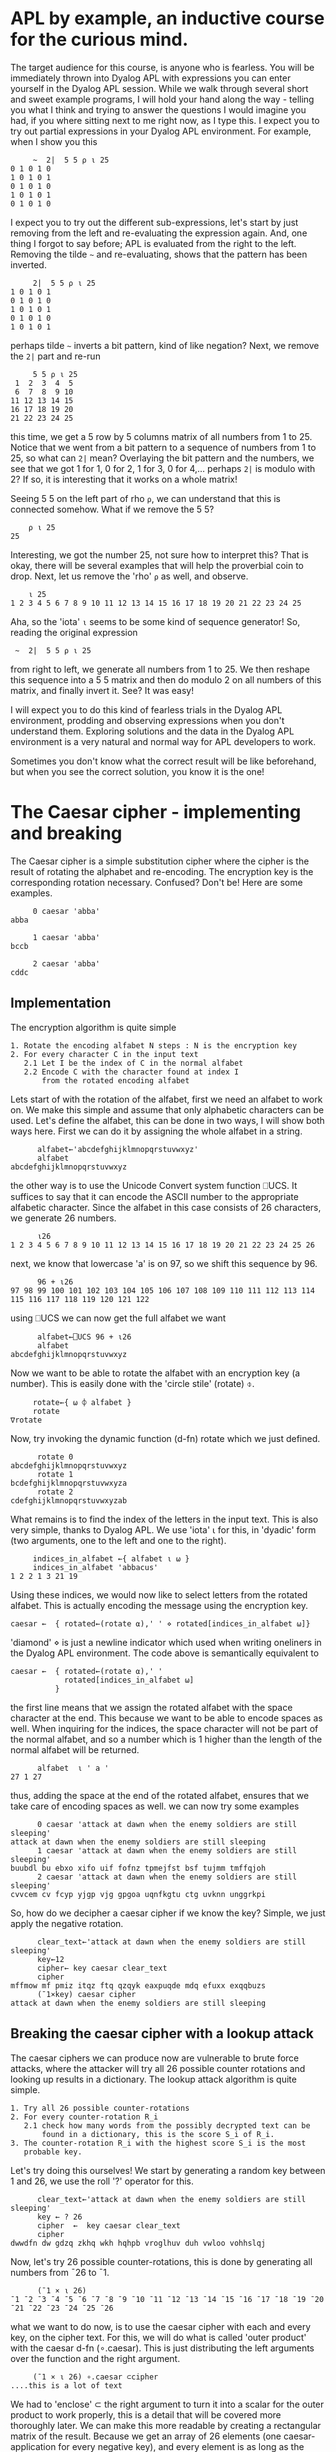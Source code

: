 * APL by example, an inductive course for the curious mind.

The target audience for this course, is anyone who is fearless.
You will be immediately thrown into Dyalog APL with expressions you can
enter yourself in the Dyalog APL session.
While we walk through several short and sweet example programs, I will hold
your hand along the way - telling you what I think and trying to answer the
questions I would imagine you had, if you where sitting next to me right now,
as I type this.
I expect you to try out partial expressions in your Dyalog APL environment.
For example, when I show you this

#+BEGIN_EXAMPLE
     ~  2|  5 5 ⍴ ⍳ 25
0 1 0 1 0
1 0 1 0 1
0 1 0 1 0
1 0 1 0 1
0 1 0 1 0
#+END_EXAMPLE

I expect you to try out the different sub-expressions, let's start by just 
removing from the left and re-evaluating the expression again.
And, one thing I forgot to say before; APL is evaluated from the right to the left.
Removing the tilde =~= and re-evaluating, shows that the pattern has been inverted.

#+BEGIN_EXAMPLE
     2|  5 5 ⍴ ⍳ 25
1 0 1 0 1
0 1 0 1 0
1 0 1 0 1
0 1 0 1 0
1 0 1 0 1
#+END_EXAMPLE

perhaps tilde =~= inverts a bit pattern, kind of like negation?
Next, we remove the =2|= part and re-run

#+BEGIN_EXAMPLE
     5 5 ⍴ ⍳ 25
 1  2  3  4  5
 6  7  8  9 10
11 12 13 14 15
16 17 18 19 20
21 22 23 24 25
#+END_EXAMPLE

this time, we get a 5 row by 5 columns matrix of all numbers from 1 to 25.
Notice that we went from a bit pattern to a sequence of numbers from 1 to 25,
so what can =2|= mean? Overlaying the bit pattern and the numbers, we see that
we got 1 for 1, 0 for 2, 1 for 3, 0 for 4,... perhaps =2|= is modulo with 2?
If so, it is interesting that it works on a whole matrix!

Seeing 5 5 on the left part of rho =⍴=, we can understand that this is connected
somehow. What if we remove the 5 5?

#+BEGIN_EXAMPLE
    ⍴ ⍳ 25
25
#+END_EXAMPLE 

Interesting, we got the number 25, not sure how to interpret this? That is okay, 
there will be several examples that will help the proverbial coin to drop. 
Next, let us remove the 'rho' =⍴= as well, and observe.

#+BEGIN_EXAMPLE
    ⍳ 25
1 2 3 4 5 6 7 8 9 10 11 12 13 14 15 16 17 18 19 20 21 22 23 24 25
#+END_EXAMPLE

Aha, so the 'iota' =⍳= seems to be some kind of sequence generator!
So, reading the original expression

:  ~  2|  5 5 ⍴ ⍳ 25

from right to left, we generate all numbers from 1 to 25. We then reshape
this sequence into a 5 5 matrix and then do modulo 2 on all numbers
of this matrix, and finally invert it.
See? It was easy!


I will expect you to do this kind of fearless trials in the Dyalog APL 
environment, prodding and observing expressions when you don't understand them.
Exploring solutions and the data in the Dyalog APL environment is a very natural
and normal way for APL developers to work. 

Sometimes you don't know what the correct result will be like beforehand,
but when you see the correct solution, you know it is the one!

* The Caesar cipher - implementing and breaking
The Caesar cipher is a simple substitution cipher where the cipher is the result
of rotating the alphabet and re-encoding. The encryption key is the corresponding
rotation necessary. Confused? Don't be! Here are some examples.

#+BEGIN_EXAMPLE
     0 caesar 'abba' 
abba
    
     1 caesar 'abba'
bccb

     2 caesar 'abba'
cddc
#+END_EXAMPLE

** Implementation

The encryption algorithm is quite simple

#+BEGIN_EXAMPLE
  1. Rotate the encoding alfabet N steps : N is the encryption key 
  2. For every character C in the input text
     2.1 Let I be the index of C in the normal alfabet
     2.2 Encode C with the character found at index I 
         from the rotated encoding alfabet
#+END_EXAMPLE

Lets start of with the rotation of the alfabet, first we need an alfabet to work on.
We make this simple and assume that only alphabetic characters can be used. 
Let's define the alfabet, this can be done in two ways, I will show both ways here. 
First we can do it by assigning the whole alfabet in a string.

#+BEGIN_EXAMPLE
      alfabet←'abcdefghijklmnopqrstuvwxyz'
      alfabet
abcdefghijklmnopqrstuvwxyz
#+END_EXAMPLE

the other way is to use the Unicode Convert system function ⎕UCS. It suffices to say
that it can encode the ASCII number to the appropriate alfabetic character. 
Since the alfabet in this case consists of 26 characters, we generate 26 numbers.

#+BEGIN_EXAMPLE
      ⍳26
1 2 3 4 5 6 7 8 9 10 11 12 13 14 15 16 17 18 19 20 21 22 23 24 25 26
#+END_EXAMPLE

next, we know that lowercase 'a' is on 97, so we shift this sequence by 96.

#+BEGIN_EXAMPLE
      96 + ⍳26
97 98 99 100 101 102 103 104 105 106 107 108 109 110 111 112 113 114 115 116 117 118 119 120 121 122
#+END_EXAMPLE

using ⎕UCS we can now get the full alfabet we want

#+BEGIN_EXAMPLE
      alfabet←⎕UCS 96 + ⍳26
      alfabet
abcdefghijklmnopqrstuvwxyz
#+END_EXAMPLE

Now we want to be able to rotate the alfabet with an encryption key (a number).
This is easily done with the 'circle stile' (rotate) ⌽.

#+BEGIN_EXAMPLE
      rotate←{ ⍵ ⌽ alfabet }
      rotate
 ∇rotate
#+END_EXAMPLE

Now, try invoking the dynamic function (d-fn) rotate which we just defined.

#+BEGIN_EXAMPLE
      rotate 0
abcdefghijklmnopqrstuvwxyz
      rotate 1
bcdefghijklmnopqrstuvwxyza
      rotate 2
cdefghijklmnopqrstuvwxyzab
#+END_EXAMPLE

What remains is to find the index of the letters in the input text.
This is also very simple, thanks to Dyalog APL. 
We use 'iota' ⍳ for this, in 'dyadic' form (two arguments, one to the left
and one to the right). 

#+BEGIN_EXAMPLE
     indices_in_alfabet ←{ alfabet ⍳ ⍵ }
     indices_in_alfabet 'abbacus'
1 2 2 1 3 21 19
#+END_EXAMPLE

Using these indices, we would now like to select letters from the rotated
alfabet. This is actually encoding the message using the encryption key. 

#+BEGIN_EXAMPLE
      caesar ←  { rotated←(rotate ⍺),' ' ⋄ rotated[indices_in_alfabet ⍵]}
#+END_EXAMPLE

'diamond' ⋄ is just a newline indicator which used when writing oneliners
in the Dyalog APL environment. The code above is semantically equivalent 
to

#+BEGIN_EXAMPLE
      caesar ←  { rotated←(rotate ⍺),' '
                  rotated[indices_in_alfabet ⍵]
                }
#+END_EXAMPLE

the first line means that we assign the rotated alfabet with the space character
at the end. This because we want to be able to encode spaces as well.
When inquiring for the indices, the space character will not be part of the normal
alfabet, and so a number which is 1 higher than the length of the normal alfabet 
will be returned.

#+BEGIN_EXAMPLE
      alfabet  ⍳ ' a '
27 1 27
#+END_EXAMPLE

thus, adding the space at the end of the rotated alfabet, ensures that we take
care of encoding spaces as well. 
we can now try some examples

#+BEGIN_EXAMPLE
      0 caesar 'attack at dawn when the enemy soldiers are still sleeping'
attack at dawn when the enemy soldiers are still sleeping
      1 caesar 'attack at dawn when the enemy soldiers are still sleeping'
buubdl bu ebxo xifo uif fofnz tpmejfst bsf tujmm tmffqjoh
      2 caesar 'attack at dawn when the enemy soldiers are still sleeping'
cvvcem cv fcyp yjgp vjg gpgoa uqnfkgtu ctg uvknn unggrkpi
#+END_EXAMPLE

So, how do we decipher a caesar cipher if we know the key?
Simple, we just apply the negative rotation.

#+BEGIN_EXAMPLE
      clear_text←'attack at dawn when the enemy soldiers are still sleeping'
      key←12
      cipher← key caesar clear_text
      cipher
mffmow mf pmiz itqz ftq qzqyk eaxpuqde mdq efuxx exqqbuzs
      (¯1×key) caesar cipher
attack at dawn when the enemy soldiers are still sleeping
#+END_EXAMPLE

** Breaking the caesar cipher with a lookup attack

The caesar ciphers we can produce now are vulnerable to brute force
attacks, where the attacker will try all 26 possible counter rotations 
and looking up results in a dictionary. The lookup attack algorithm is quite simple.

#+BEGIN_EXAMPLE
 1. Try all 26 possible counter-rotations
 2. For every counter-rotation R_i
    2.1 check how many words from the possibly decrypted text can be
        found in a dictionary, this is the score S_i of R_i.
 3. The counter-rotation R_i with the highest score S_i is the most
    probable key.       
#+END_EXAMPLE

Let's try doing this ourselves! We start by generating a random key between 1 and 26, 
we use the roll '?' operator for this.

#+BEGIN_EXAMPLE
      clear_text←'attack at dawn when the enemy soldiers are still sleeping'
      key ← ? 26
      cipher  ←  key caesar clear_text
      cipher
dwwdfn dw gdzq zkhq wkh hqhpb vroglhuv duh vwloo vohhslqj
#+END_EXAMPLE

Now, let's try 26 possible counter-rotations, this is done by generating
all numbers from ¯26 to ¯1.

#+BEGIN_EXAMPLE
      (¯1 × ⍳ 26)
¯1 ¯2 ¯3 ¯4 ¯5 ¯6 ¯7 ¯8 ¯9 ¯10 ¯11 ¯12 ¯13 ¯14 ¯15 ¯16 ¯17 ¯18 ¯19 ¯20 ¯21 ¯22 ¯23 ¯24 ¯25 ¯26
#+END_EXAMPLE

what we want to do now, is to use the caesar cipher with each and every key,
on the cipher text. For this, we will do what is called 'outer product' with the
caesar d-fn (∘.caesar). This is just distributing the left arguments over the function 
and the right argument.

#+BEGIN_EXAMPLE
      (¯1 × ⍳ 26) ∘.caesar ⊂cipher
 ....this is a lot of text
#+END_EXAMPLE

We had to 'enclose' ⊂ the right argument to turn it into a scalar for the outer product
to work properly, this is a detail that will be covered more thoroughly later.
We can make this more readable by creating a rectangular matrix of the result.
Because we get an array of 26 elements (one caesar-application for every negative key),
and every element is as long as the cipher text, we can build a 26 by 57 matrix,
using 'mix' ↑. Let's check that the mental calculation is correct by asking for the dimensions 
of the result, using 'shape' ⍴.

#+BEGIN_EXAMPLE
      ⍴ ↑ (¯1 × ⍳ 26) ∘.caesar ⊂cipher
26 57
#+END_EXAMPLE

Yep, 26 rows and 57 columns.

#+BEGIN_EXAMPLE
      ↑ (¯1 × ⍳ 26) ∘.caesar ⊂cipher
cvvcem cv fcyp yjgp vjg gpgoa uqnfkgtu ctg uvknn unggrkpi
buubdl bu ebxo xifo uif fofnz tpmejfst bsf tujmm tmffqjoh
attack at dawn when the enemy soldiers are still sleeping
zsszbj zs czvm vgdm sgd dmdlx rnkchdqr zqd rshkk rkddohmf
yrryai yr byul ufcl rfc clckw qmjbgcpq ypc qrgjj qjccngle
xqqxzh xq axtk tebk qeb bkbjv pliafbop xob pqfii pibbmfkd
wppwyg wp zwsj sdaj pda ajaiu okhzeano wna opehh ohaalejc
voovxf vo yvri rczi ocz zizht njgydzmn vmz nodgg ngzzkdib
unnuwe un xuqh qbyh nby yhygs mifxcylm uly mncff mfyyjcha
tmmtvd tm wtpg paxg max xgxfr lhewbxkl tkx lmbee lexxibgz
sllsuc sl vsof ozwf lzw wfweq kgdvawjk sjw kladd kdwwhafy
rkkrtb rk urne nyve kyv vevdp jfcuzvij riv jkzcc jcvvgzex
qjjqsa qj tqmd mxud jxu uduco iebtyuhi qhu ijybb ibuufydw
piiprz pi splc lwtc iwt tctbn hdasxtgh pgt hixaa hattexcv
ohhoqy oh rokb kvsb hvs sbsam gczrwsfg ofs ghwzz gzssdwbu
nggnpx ng qnja jura gur rarzl fbyqvref ner fgvyy fyrrcvat
mffmow mf pmiz itqz ftq qzqyk eaxpuqde mdq efuxx exqqbuzs
leelnv le olhy hspy esp pypxj dzwotpcd lcp detww dwppatyr
kddkmu kd nkgx grox dro oxowi cyvnsobc kbo cdsvv cvoozsxq
jccjlt jc mjfw fqnw cqn nwnvh bxumrnab jan bcruu bunnyrwp
ibbiks ib liev epmv bpm mvmug awtlqmza izm abqtt atmmxqvo
haahjr ha khdu dolu aol lultf zvskplyz hyl zapss zsllwpun
gzzgiq gz jgct cnkt znk ktkse yurjokxy gxk yzorr yrkkvotm
fyyfhp fy ifbs bmjs ymj jsjrd xtqinjwx fwj xynqq xqjjunsl
exxego ex hear alir xli iriqc wsphmivw evi wxmpp wpiitmrk
dwwdfn dw gdzq zkhq wkh hqhpb vroglhuv duh vwloo vohhslqj
#+END_EXAMPLE

visual inspection shows that the third row from the top is very readable, 
this would put the randomized key to be 3.
Let's check.

#+BEGIN_EXAMPLE
      key
3
#+END_EXAMPLE

But what if we want this to be totally automated? If we have many (thousands!) ciphers, 
we would like the computer to do this for us and avoid having to do visual inspection.
This is where the lookup part of the attack comes into play.
Lets start by declaring the dictionary 

#+BEGIN_EXAMPLE
      dictionary ← 'soldier' 'attack' 'dawn' 'swords' 'blood'
#+END_EXAMPLE

The dictionary is now an array with 5 elements, each one being a text-array.
We can once again use 'shape' ⍴ to verify this, or 'tally' ≢.

#+BEGIN_EXAMPLE
     ⍴ dictionary
5
     ≢ dictionary
5
#+END_EXAMPLE

Let's now define the lookup function that takes a piece of text, splits it into 
words and tries to see how many of these words exist in the dictionary.
First, we need to learn how to split a string into several small strings.
We can partition an array according to the pattern of a binary mask by using
'partition' ⊂ from what is called ML 3. An example is in order

#+BEGIN_EXAMPLE
     ⎕ML←3
     text  ← 'this is a piece of text with spaces'
     ' '≠text
1 1 1 1 0 1 1 0 1 0 1 1 1 1 1 0 1 1 0 1 1 1 1 0 1 1 1 1 0 1 1 1 1 1 1
     (' '≠text)⊂text
 this  is  a  piece  of  text  with  spaces
     ⍴ (' '≠text)⊂text
8
    ⎕ML←1
#+END_EXAMPLE

Do NOT forget to execute the last statement ⎕ML←1, it could have interesing
consequences! So, let's partition and search for hits! We will do this step-wise to introduce
the necessary concepts. First we want to split the string into substrings.
We have seen how to do this in ⎕ML ← 3 (quad ML three).

#+BEGIN_EXAMPLE
   ⎕ML  ← 3
   text ← 'attack at dawn when the enemy soldiers are still sleeping'
   words ← (' ' ≠text)⊂text   
   ⎕ML ← 1
#+END_EXAMPLE

We now want to know many of the words exist in the dictionary. This is done
by means of outer product with 'match' ≡. This will produce a 10 by 5 matrix.

#+BEGIN_EXAMPLE
     words ∘.≡ dictionary
0 1 0 0 0
0 0 0 0 0
0 0 1 0 0
0 0 0 0 0
0 0 0 0 0
0 0 0 0 0
0 0 0 0 0
0 0 0 0 0
0 0 0 0 0
0 0 0 0 0
#+END_EXAMPLE

Every row of the matrix is one particular word in words, every column is one
particular entry in the dictionary. The matrix element e_ij is the indications if the
i:th word matched the j:th entry in the dictionary. To calculate the total 
match-score of this text, we 'plus reduce' +/ the matrix two times.
First time we are collapsing it along the first dimension (columns), this yields
an array of length 10.

#+BEGIN_EXAMPLE
      +/ words ∘.≡ dictionary
1 0 1 0 0 0 0 0 0 0
      ⍴ +/ words ∘.≡ dictionary
10
#+END_EXAMPLE

Next we reduce it again, this time we get a scalar result.

#+BEGIN_EXAMPLE
      +/ +/ words ∘.≡ dictionary
2
      ⍴ +/ +/ words ∘.≡ dictionary
#+END_EXAMPLE

We can see that this is a scalar result since 'shape' reports an empty result.
This means that there is no dimension on the argument to 'shape' ⍴. Scalars are
dimension-less in APL.

We now have the recipe for the score calculation, and we can define our d-fn.

#+BEGIN_EXAMPLE
      score ← { ⎕ML←3 ⋄ words←(' '≠⍵)⊂⍵ ⋄ +/+/words∘.≡dictionary}
#+END_EXAMPLE

Remember that this is semantically equivalent to the following multi-line definition.

#+BEGIN_EXAMPLE
      score ← { ⎕ML←3
                words←(' '≠⍵)⊂⍵
                +/+/words∘.≡dictionary
              }
#+END_EXAMPLE

and we test it with our decrypted text.

#+BEGIN_EXAMPLE
      score 'attack  at  dawn  when  the  enemy  soldiers  are  still  sleeping'
2
#+END_EXAMPLE

we have the rotations, and we have the scores, now we need to apply the rotations,
and calculate the scores, selecting the rotation with highest score.
With Dyalog APL - this is simple. Once again, let's do this stepwise in the Dyalog APL 
environment, and once we have 'found the recipe' we put it into a d-fn.

#+BEGIN_EXAMPLE
      rotations ← ¯1×⍳26
      scores ← score ¨ rotations ∘.caesar ⊂cipher
#+END_EXAMPLE
 
now we want to know which score is the highest ranked one, this can be done by aquiring
the descending order of indices as they can be used to retrieve the sorted result 
from an array. The function is called 'grade down' ⍒.
And once again, an example is in order.

#+BEGIN_EXAMPLE
      ⍒ 3 1 4 6 2
4 3 1 5 2
#+END_EXAMPLE

so, what we want is to 'grade down' the scores and take the first index in the array.

#+BEGIN_EXAMPLE
      ⍒ scores
3 1 2 4 5 6 7 8 9 10 11 12 13 14 15 16 17 18 19 20 21 22 23 24 25 26
#+END_EXAMPLE

we can take the first by using 'take' ↑.

#+BEGIN_EXAMPLE
      1 ↑ ⍒ scores
3
#+END_EXAMPLE

And to finalize this, we should negate the result.

#+BEGIN_EXAMPLE
      rotations ← ¯1×⍳26
      scores ← score ¨ rotations ∘.caesar ⊂cipher
      ¯1 × 1 ↑ ⍒ scores
#+END_EXAMPLE

therefore, our function break can now be defined

#+BEGIN_EXAMPLE
      break ← {rs ← ¯1×⍳26 ⋄ ss ← score ¨ rs∘.caesar ⊂⍵ ⋄ ¯1×1↑⍒ss }
#+END_EXAMPLE

and we can test it immediately with a new randomized cipher

#+BEGIN_EXAMPLE
      text ← 'the attack failed at dawn'
      key←?26
      cipher←key caesar text
      cipher
nby unnuwe zucfyx un xuqh
      break cipher
¯20
      ¯20 caesar cipher
the attack failed at dawn
#+END_EXAMPLE

the full listing of the functions we have defined can be seen by listing
the functions in the current workspace.

#+BEGIN_EXAMPLE
      )fns
break   caesar  indices_in_alfabet      rotate  score
#+END_EXAMPLE

we can now use 'vector representation' to display the definition of every 
function.

#+BEGIN_EXAMPLE
      ⎕vr ¨ 'break' 'caesar' 'score' 'rotate' 'indices_in_alfabet'
      ∇ break←{rs←¯1×⍳26 ⋄ ss←score¨rs∘.caesar⊂⍵ ⋄ ¯1×1↑⍒ss}
      ∇ caesar←{rotated←(rotate ⍺),' ' ⋄ rotated[indices_in_alfabet ⍵]}
      ∇ score←{⎕ML←3 ⋄ words←(' '≠⍵)⊂⍵ ⋄ +/+/words∘.≡dictionary}
      ∇ rotate←{⍵⌽alfabet}
      ∇ indices_in_alfabet←{alfabet⍳⍵}
#+END_EXAMPLE




** Breaking the securer caesar cipher

There is one thing that can be done to make the caesar cipher slightly trickier
to break. If we remove all spaces so that word boundaries become anonymous, we will
not be able to break the 26 rotations into substrings and look them up in the dictionary,
but we would be able to do the reverse; find matching substrings in the 26 rotations
with the dictionary words. An alternate and more interesting approach, would be
to measure the letter frequency, and see if it aligns with the letter frequency of
proper english.
Instead of passing 'hello world how are you' to the encryption algorithm, we will pass
an equivalent of 'helloworldhowareyou'. The algorithm for breaking the slightly harder to break
caesar cipher is thus

#+BEGIN_EXAMPLE
 1. Try all 26 possible counter-rotations
 2. For every counter-rotation R_i
    2.1 F_i is the measured letter frequency of the resulting text.
        Calculate the distance D_i between english letter frequency and F_i
 3. The counter-rotation R_i with the lowest distance D_i is the most
    probable key.
#+END_EXAMPLE

Lets start by creating our cleartext.

#+BEGIN_EXAMPLE
   text ← ⊂'thefirstincarnationofwhatwaslatertobetheaplprogramminglanguagewaspublishedand'
   text,← ⊂'formalizedinaprogramminglanguageabookdescribinganotationinventedbykennetheiverson'
   text,← ⊂'whileatharvarduniversityiversonhaddevelopedamathematicalnotationformanipulating'
   text,← ⊂'arraysthathetaughttohisstudentsiversondescribedthepremiseofthebookinthepreface'
   text,← ⊂'appliedmathematicsislargelyconcernedwiththedesignandanalysisofexplicitprocedures'
   text,← ⊂'forcalculatingtheexactorapproximatevaluesofvariousfunctionssuchexplicitprocedures'
#+END_EXAMPLE

This should be enough. Notice that we perform 6 element assignments into the array text
which now holds 6 texts. The first assignment asigns an enclosed array (thus becoming a scalar)
to text. The second assignment is a special, called 'modified assignment' ,←.
text now holds six elements, each element being an array, we can verify this by looking
at the shape and 'depth' ≡ of text.

#+BEGIN_EXAMPLE
      ⍴ text
6
      ≡ text
2
#+END_EXAMPLE

we can now count the length of each string in text, by utilizing 'each' ¨ and shape.

#+BEGIN_EXAMPLE
      ⍴ ¨ text
 77  81  79  78  80  81
#+END_EXAMPLE

this means, that if we concatenate all strings in text, we should end up with one 
single string of length 476. In order to concatenate all the strings, we utilize
'comma-reduce' ,/ which reduces along the first dimension with comma; comma is catenation.

#+BEGIN_EXAMPLE
      ,/ text
 thefirstincarnatio.....(a lot of text)
      ⍴ ⊃ ,/ text
476
#+END_EXAMPLE

You noticed that I 'disclosed' ⊃ the result from ,/ before applying shape.
This is because all reductions with the operator / and some function produce a scalar result.
But we wish to work on the actual array, therefore we disclose it.

What we need now, is a d-fn for measuring letter frequency in a text.
For each letter in the alphabet, we wish to count the amount of times it occurrs in 
a text, and then divide this by the length of the text.
We utilize the outer product once again, with the alfabet; in the example below,
we do the following: for each of the 26 letters in the alfabet, perform array
comparison with the given text to the left, letter by letter inside it.
I produce a binary 26 by 30 matrix from this result with 'mix' ↑.

#+BEGIN_EXAMPLE
      ↑ alfabet ∘.= ⊂'abbacuswasatoolforcalculations'
1 0 0 1 0 0 0 0 1 0 1 0 0 0 0 0 0 0 0 1 0 0 0 0 1 0 0 0 0 0
0 1 1 0 0 0 0 0 0 0 0 0 0 0 0 0 0 0 0 0 0 0 0 0 0 0 0 0 0 0
0 0 0 0 1 0 0 0 0 0 0 0 0 0 0 0 0 0 1 0 0 1 0 0 0 0 0 0 0 0
0 0 0 0 0 0 0 0 0 0 0 0 0 0 0 0 0 0 0 0 0 0 0 0 0 0 0 0 0 0
0 0 0 0 0 0 0 0 0 0 0 0 0 0 0 0 0 0 0 0 0 0 0 0 0 0 0 0 0 0
0 0 0 0 0 0 0 0 0 0 0 0 0 0 0 1 0 0 0 0 0 0 0 0 0 0 0 0 0 0
0 0 0 0 0 0 0 0 0 0 0 0 0 0 0 0 0 0 0 0 0 0 0 0 0 0 0 0 0 0
0 0 0 0 0 0 0 0 0 0 0 0 0 0 0 0 0 0 0 0 0 0 0 0 0 0 0 0 0 0
0 0 0 0 0 0 0 0 0 0 0 0 0 0 0 0 0 0 0 0 0 0 0 0 0 0 1 0 0 0
0 0 0 0 0 0 0 0 0 0 0 0 0 0 0 0 0 0 0 0 0 0 0 0 0 0 0 0 0 0
0 0 0 0 0 0 0 0 0 0 0 0 0 0 0 0 0 0 0 0 0 0 0 0 0 0 0 0 0 0
0 0 0 0 0 0 0 0 0 0 0 0 0 0 1 0 0 0 0 0 1 0 0 1 0 0 0 0 0 0
0 0 0 0 0 0 0 0 0 0 0 0 0 0 0 0 0 0 0 0 0 0 0 0 0 0 0 0 0 0
0 0 0 0 0 0 0 0 0 0 0 0 0 0 0 0 0 0 0 0 0 0 0 0 0 0 0 0 1 0
0 0 0 0 0 0 0 0 0 0 0 0 1 1 0 0 1 0 0 0 0 0 0 0 0 0 0 1 0 0
0 0 0 0 0 0 0 0 0 0 0 0 0 0 0 0 0 0 0 0 0 0 0 0 0 0 0 0 0 0
0 0 0 0 0 0 0 0 0 0 0 0 0 0 0 0 0 0 0 0 0 0 0 0 0 0 0 0 0 0
0 0 0 0 0 0 0 0 0 0 0 0 0 0 0 0 0 1 0 0 0 0 0 0 0 0 0 0 0 0
0 0 0 0 0 0 1 0 0 1 0 0 0 0 0 0 0 0 0 0 0 0 0 0 0 0 0 0 0 1
0 0 0 0 0 0 0 0 0 0 0 1 0 0 0 0 0 0 0 0 0 0 0 0 0 1 0 0 0 0
0 0 0 0 0 1 0 0 0 0 0 0 0 0 0 0 0 0 0 0 0 0 1 0 0 0 0 0 0 0
0 0 0 0 0 0 0 0 0 0 0 0 0 0 0 0 0 0 0 0 0 0 0 0 0 0 0 0 0 0
0 0 0 0 0 0 0 1 0 0 0 0 0 0 0 0 0 0 0 0 0 0 0 0 0 0 0 0 0 0
0 0 0 0 0 0 0 0 0 0 0 0 0 0 0 0 0 0 0 0 0 0 0 0 0 0 0 0 0 0
0 0 0 0 0 0 0 0 0 0 0 0 0 0 0 0 0 0 0 0 0 0 0 0 0 0 0 0 0 0
0 0 0 0 0 0 0 0 0 0 0 0 0 0 0 0 0 0 0 0 0 0 0 0 0 0 0 0 0 0
#+END_EXAMPLE

what remains now, is to sum the 1's for each row, this is plus-reduce again.

#+BEGIN_EXAMPLE
      +/ ↑ alfabet ∘.= ⊂'abbacuswasatoolforcalculations'
6 2 3 0 0 1 0 0 1 0 0 3 0 1 4 0 0 1 3 2 2 0 1 0 0 0
#+END_EXAMPLE

we can now see that there are 6 a's in the text, 2 b's etc. We now need to divide
by the length of the text in question.

#+BEGIN_EXAMPLE
     (+/ ↑ alfabet ∘.= ⊂'abbacuswasatoolforcalculations')÷⍴'abbacuswasatoolforcalcula
0.2 0.06666666667 0.1 0 0 0.03333333333 0 0 0.03333333333 0 0 0.1 0 0.03333333333......
#+END_EXAMPLE

We can now put this into a dynamic function (d-fn) and amaze at the conciseness.

#+BEGIN_EXAMPLE
      frequency ← { (+/↑alfabet∘.=⊂⍵)÷⍴⍵ }
      frequency ⊃,/ text
0.1029411765 0.01470588235 0.03571428571 ......
#+END_EXAMPLE

Next up, we need to compare how close a measured letter frequency is to the english 
letter frequency, for that we need the english letter frequency (which I happen to have added).

#+BEGIN_EXAMPLE
      english
0.08167 0.01492 0.02782 0.04253 0.12702 0.02228 0.02015 0.06094 0.06966 0.00153 0.00772 0.04025 0.02406 0.06749 0.07507 0.01929 0.00095 0.05987 0.06327 0.09056 0.02758 0.00978 0.0236 0.0015 0.01974 0.00074
#+END_EXAMPLE

Now we can write the d-fn for performing the calculation of euclidean distance between two vectors.
This is no more than the square root of the sum of the squares of distances.

#+BEGIN_EXAMPLE
      distance ← { sqd←(⍺-⍵)*2 ⋄ sum←+/sqd ⋄ sum*0.5 }
#+END_EXAMPLE

Notice how the d-fn for distance has ⍺ and ⍵. This is because distance is dyadic, it will take a left
argument and a right argument. ⍺ is the left argument, and ⍵ is the right argument.
We can test it out with multiple vectors. Actually, let's calculate the euclidean distance to all discrete
carthesian products in the range (1 1) to (10 10). We can easily produce all such pairs with monadic iota ⍳. 

#+BEGIN_EXAMPLE
      ⍳ 10 10
 1 1   1 2   1 3   1 4   1 5   1 6   1 7   1 8   1 9   1 10
 2 1   2 2   2 3   2 4   2 5   2 6   2 7   2 8   2 9   2 10
 3 1   3 2   3 3   3 4   3 5   3 6   3 7   3 8   3 9   3 10
 4 1   4 2   4 3   4 4   4 5   4 6   4 7   4 8   4 9   4 10
 5 1   5 2   5 3   5 4   5 5   5 6   5 7   5 8   5 9   5 10
 6 1   6 2   6 3   6 4   6 5   6 6   6 7   6 8   6 9   6 10
 7 1   7 2   7 3   7 4   7 5   7 6   7 7   7 8   7 9   7 10
 8 1   8 2   8 3   8 4   8 5   8 6   8 7   8 8   8 9   8 10
 9 1   9 2   9 3   9 4   9 5   9 6   9 7   9 8   9 9   9 10
 10 1  10 2  10 3  10 4  10 5  10 6  10 7  10 8  10 9  10 10
#+END_EXAMPLE

let us now perform outer product with distance to 1 1.

#+BEGIN_EXAMPLE
      (⍳ (10 10)) ∘.distance ⊂(1 1)
0 1           2           3           4            5            6            7            8            9
1 1.414213562 2.236067977 3.16227766  4.123105626  5.099019514  6.08276253   7.071067812  8.062257748  9.055385138
2 2.236067977 2.828427125 3.605551275 4.472135955  5.385164807  6.32455532   7.280109889  8.246211251  9.219544457
3 3.16227766  3.605551275 4.242640687 5            5.830951895  6.708203932  7.615773106  8.544003745  9.486832981
4 4.123105626 4.472135955 5           5.656854249  6.403124237  7.211102551  8.062257748  8.94427191   9.848857802
5 5.099019514 5.385164807 5.830951895 6.403124237  7.071067812  7.810249676  8.602325267  9.433981132 10.29563014
6 6.08276253  6.32455532  6.708203932 7.211102551  7.810249676  8.485281374  9.219544457 10           10.81665383
7 7.071067812 7.280109889 7.615773106 8.062257748  8.602325267  9.219544457  9.899494937 10.63014581  11.40175425
8 8.062257748 8.246211251 8.544003745 8.94427191   9.433981132 10           10.63014581  11.3137085   12.04159458
9 9.055385138 9.219544457 9.486832981 9.848857802 10.29563014  10.81665383  11.40175425  12.04159458  12.72792206
#+END_EXAMPLE

The last thing we need to do now, is to combine all of this, just like we did for the lookup attack.
But, let's generate a random key and produce a cipher from the concatenated text.

#+BEGIN_EXAMPLE
      key←?26
      cipher←key caesar ⊃,/text
      cipher
kyvwzijkzetrie.....(a lot of text)
#+END_EXAMPLE

notice how the old break d-fn will not work on this.

#+BEGIN_EXAMPLE
      break cipher
¯1
#+END_EXAMPLE

Now, the grande finale.

#+BEGIN_EXAMPLE
      rotations←¯1×⍳26
      distances ← english∘distance ¨ frequency ¨ rotations ∘.caesar ⊂cipher
      ¯1 × 1↑⍋distances
¯17
      ¯17 caesar cipher
thefirstincarnationofwhatwaslatertobetheapl...(lots of text)
#+END_EXAMPLE

The difference to the prior algorithm is that we have frequency on 'each' ¨ result, and 
use 'grade-up' ⍋ to get the indices in an ascending order.
Clearly, ¯17 is the counter-rotation, thus the original text was encrypted with 17 as the key.
The finalizing d-fn now follows.

#+BEGIN_EXAMPLE
      freq_break←{ rs←¯1×⍳26 ⋄ ds ← english∘distance ¨ frequency ¨ rs ∘.caesar ⊂⍵ ⋄ ¯1×1↑⍋ds }
      freq_break cipher
¯17
      ¯17 caesar cipher
thefirstincarnationofwhatwaslatertobetheapl....(lots of text)
#+END_EXAMPLE

The full listing for this frequency breaking are shown below.

#+BEGIN_EXAMPLE
⎕vr ¨ 'freq_break' 'distance' 'frequency' 'caesar' 'rotate' 'indices_in_alfabet'
∇ freq_break←{rs←¯1×⍳26 ⋄ ds←english∘distance¨frequency¨rs∘.caesar⊂⍵ ⋄ ¯1×1↑⍋ds}
∇ distance←{sqd←(⍺-⍵)*2 ⋄ sum←+/sqd ⋄ sum*0.5}
∇ frequency←{(+/↑alfabet∘.=⊂⍵)÷⍴⍵}
∇ caesar←{rotated←(rotate ⍺),' ' ⋄ rotated[indices_in_alfabet ⍵]}
∇ rotate←{⍵⌽alfabet}
∇ indices_in_alfabet←{alfabet⍳⍵}
#+END_EXAMPLE

** Saving the work of the day

Now that I have something interesting, I would like to save it for future reference.
Also, I would be upset if the computer crashed and all the work was lost.
We can save the work by saving the workspace, I chose to save it was warmup

#+BEGIN_EXAMPLE
      )save warmup
warmup saved Wed Apr  9 20:37:47 2014
#+END_EXAMPLE

I can now clear the workspace and see that it is really clear by listing functions
and variables

#+BEGIN_EXAMPLE
      )clear
clear ws
      )fns
      )vars
#+END_EXAMPLE

Let us load the warmup namespace again

#+BEGIN_EXAMPLE
      )load warmup
./warmup saved Wed Apr  9 20:37:47 2014
      )fns
break   caesar       distance  freq_break      frequency
indices_in_alfabet   rotate    score
      )vars
alfabet    cipher   clear_text  dictionary
distances  english  key         rotations       scores
#+END_EXAMPLE

I noticed that I have some lingering variables I wish not to have, so I will
expunge them from the workspace (here I apply ⎕ex to each name with ¨)

#+BEGIN_EXAMPLE
      ⎕ex ¨ 'key' 'rotations' 'scores' 'distances'
#+END_EXAMPLE

But what if we forget the name of our workspace?
Then we list all workspaces with )lib, this is what I get on my Linux.

#+BEGIN_EXAMPLE
      )lib
.
        warmup
/opt/mdyalog/14.0/64/unicode/ws
      apl2in   apl2pcin conga   display dwsin   dwsout   fonts   ftp   groups  newleaf ops
      postscri quadna   rainpro salt    smdemo  smdesign smtutor sqapl tutor   util
      xfrcode  xlate
/opt/mdyalog/14.0/64/unicode/samples/dfns
      ddb     dfns    eval    max     min     tube
/opt/mdyalog/14.0/64/unicode/samples/tcpip
      chat    echo    qfiles  rexec   www
/opt/mdyalog/14.0/64/unicode/samples/OO4APL
      Chapter9.DWS       ComponentFile.DWS   ExcelWorkBook.DWS  Monthly.DWS
      MonthlyAfter5.DWS  OOTools.DWS         PlanBook.DWS       PlanBookFinal.DWS  Queue.DWS
      Random.DWS         TimeSeries.DWS      derivedgui.DWS     dotnet.DWS         guitools.DWS
#+END_EXAMPLE

So, what does the workspace look like outside of the Dyalog APL environment?
It is a binary which will not be possible to interpret outside of the Dyalog APL
environment. Let's exit the Dyalog APL environment and look at it with some standard 
linux tools (strings, file and hexdump).

#+BEGIN_EXAMPLE
   ⎕OFF
$> file warmup
warmup: Dyalog APL workspace type 14 subtype 1 64-bit unicode little-endian
$> strings warmup
Dyalog
ABCDEFGHIJKLMNOPQRSTUVWXYZ
0123456789
....
soldier
attack
dawn
swords
blood
ERCP
@$q8D
attack
dawn
when
enemy
soldiers
still
sleeping
...
$> head -n 2 warmup | hexdump -C
00000000  aa 03 0e 01 0e 00 fd a4  00 02 00 00 00 00 00 00  |................|
00000010  60 ea ff ff ff ff ff ff  71 00 00 00 00 00 00 00  |`.......q.......|
00000020  c0 36 00 00 00 00 00 00  00 00 00 00 00 00 00 00  |.6..............|
00000030  07 73 70 00 00 00 00 00  00 00 00 00 00 00 00 00  |.sp.............|
00000040  00 00 00 00 00 00 00 00  00 00 00 00 00 00 00 00  |................|
*
00000060  80 3b 84 39 f1 7f 00 00  00 00 00 00 00 00 00 00  |.;.9............|
00000070  00 00 00 00 00 00 00 00  00 00 00 00 00 00 00 00  |................|
*
00000090  77 41 84 39 f1 7f 00 00  00 00 00 00 00 00 00 00  |wA.9............|
000000a0  00 00 00 00 00 00 00 00  00 00 00 00 00 00 00 00  |................|
*
000000c0  4b 63 9b 39 f1 7f 00 00  00 00 00 00 00 00 00 00  |Kc.9............|
000000d0  00 00 00 00 00 00 00 00  00 00 00 00 00 00 00 00  |................|
*
000000f0  9c 5d 9b 39 f1 7f 00 00  00 00 00 00 00 00 00 00  |.].9............|
00000100  00 00 00 00 00 00 00 00  50 f5 f7 ff ff ff ff ff  |........P.......|
00000110  00 00 00 00 00 00 00 00  00 00 00 00 00 00 00 00  |................|
*
00000130  00 00 00 00 00 00 00 00  58 5b 00 00 00 00 00 00  |........X[......|
00000140  48 0a 00 00 00 00 00 00  68 0a                    |H.......h.|
0000014a
#+END_EXAMPLE

Clearly, it will be VERY difficult to put this under version control.
And this is why we will work with SALT scripts from now on.
SALT scripts are Dyalog APL files which can be read from outside the Dyalog APL
environment, just like normal source files from any other language.

* A Tiny Booking DSL 
** SALT booking namespace
A Domain Specific Language (DSL) is a language specific to a domain.
We can design our own Booking DSL easily in Dyalog APL, creating a 
set of instructions which feel natural for the users of the system.

As I mentioned in the previous chapter, we will now use Dyalog APL SALT
scripts, so we can read them from outside of the Dyalog APL environment.
Let's start by creating our first SALT script.
Use your favourite editor and create the file booking.dyalog, inside we 
put the following empty namespace.

#+BEGIN_EXAMPLE
:NameSpace booking

:EndNameSpace
#+END_EXAMPLE

we can now load this SALT script in the Dyalog APL environment using
⎕SE.SALT.Load (I assign the result to ⎕ in order to show the shy result).

#+BEGIN_EXAMPLE
      ⎕←⎕SE.SALT.Load './booking.dyalog'
#.booking
#+END_EXAMPLE

The #.booking result indicates that the root namespace # now has a namespace
inside of it, called booking, accessible through #.booking. We can list all
namespaces with ⎕NL 9

#+BEGIN_EXAMPLE
      ⎕NL 9
booking
#+END_EXAMPLE

** Creating the database
We can now add a function to initialize the room database with 4 bookable
rooms, each room has 8 bookable hours, and 5 days a week. We do this by
typing #.booking C-e (control-e). This will open an editor window, allowing
us to enter a function into the booking namespace.
But, we will close this window (escape) and experiment a bit more in the 
Dyalog APL repl.

#+BEGIN_EXAMPLE
Dyalog APL/S-64 Version 14.0.19453          ┌booking──────────────────────────────────┐
Unicode Edition                             │    :NameSpace booking                   │
Thu Apr 10 20:04:26 2014                    │                                         │
clear ws                                    │    :EndNameSpace                        │
                                            │                                         │
      ⎕←⎕SE.SALT.Load './booking.dyalog'    │                                         │
#.booking                                   │                                         │
      ⎕NL 9                                 │                                         │
booking                                     │                                         │
      #.booking                             │                                         │
                                            └⍟────────────────────────────────────────┘

#+END_EXAMPLE

But, we will close this window (escape) and experiment a bit more in the 
Dyalog APL repl. Let's start by creating a 4 (rooms) by 8 (hours) matrix
of all zeroes using reshape ⍴ in dyadic form.

#+BEGIN_EXAMPLE
    4 8 ⍴ 0
0 0 0 0 0 0 0 0
0 0 0 0 0 0 0 0
0 0 0 0 0 0 0 0
0 0 0 0 0 0 0 0
#+END_EXAMPLE

Every row represents a room and every column represents an hour, a 0 means
the room is free, a number indicates it's booked by someone with an id equal
to the number. Now, let's make a cube out of this, so we have 5 days.

#+BEGIN_EXAMPLE
   5 4 8 ⍴ 0
0 0 0 0 0 0 0 0
0 0 0 0 0 0 0 0
0 0 0 0 0 0 0 0
0 0 0 0 0 0 0 0

0 0 0 0 0 0 0 0
0 0 0 0 0 0 0 0
0 0 0 0 0 0 0 0
0 0 0 0 0 0 0 0

0 0 0 0 0 0 0 0
0 0 0 0 0 0 0 0
0 0 0 0 0 0 0 0
0 0 0 0 0 0 0 0

0 0 0 0 0 0 0 0
0 0 0 0 0 0 0 0
0 0 0 0 0 0 0 0
0 0 0 0 0 0 0 0

0 0 0 0 0 0 0 0
0 0 0 0 0 0 0 0
0 0 0 0 0 0 0 0
0 0 0 0 0 0 0 0
#+END_EXAMPLE

every matrix is one day, and the same rules apply for each such matrix as for 
the 4 8 ⍴ 0 case. This seems good enough, let us now open the #.booking
namespace by pressing C-e (control-e) on #.booking in the Dyalog environment.

#+BEGIN_EXAMPLE
:NameSpace booking

[0]       init_db  ← { #.db ← 5 4 8 ⍴ 0 }

:EndNameSpace
#+END_EXAMPLE

Remember to exit the editor by pressing escape.
When we press escape, Dyalog SALT will ask if we want to update the source
file for "#.booking", I press y for YES.

#+BEGIN_EXAMPLE
 Update source file for "#.booking"?

 If you choose YES, file </home/gianfranco/APL_course/booking.dyalog> will be overwritten.

 If you choose NO, the changes won't be filed
 Y/N? Y
#+END_EXAMPLE

We can now check that the file has been updated outside of the Dyalog APL environment
by opening it with our favourite editor, or just doing less on it.

#+BEGIN_EXAMPLE
> less booking.dyalog
:NameSpace booking

    init_db←{#.db←5 4 8 ⍴ 0}

:EndNameSpace
#+END_EXAMPLE

We have now assigned the dynamic function to init_db in #.booking.
We can check that the d-fn has been defined by listing the available functions
in the #.booking namespace using ⎕NL 3 from within the #.booking namespace

#+BEGIN_EXAMPLE
     #.booking.⎕NL 3
init_db
#+END_EXAMPLE

we can also visualize the function using ⎕vr (vector representation) 

#+BEGIN_EXAMPLE
     ⎕vr '#.booking.init_db'
     ∇ init_db←{#.db←5 4 8⍴0}
     ∇
#+END_EXAMPLE

if we now run the init_db function, a db will be created in the root 
namespace. 

#+BEGIN_EXAMPLE
      )vars
      #.booking.init_db ⍬
      )vars
db
      db
0 0 0 0 0 0 0 0
0 0 0 0 0 0 0 0
0 0 0 0 0 0 0 0
0 0 0 0 0 0 0 0

0 0 0 0 0 0 0 0
0 0 0 0 0 0 0 0
0 0 0 0 0 0 0 0
0 0 0 0 0 0 0 0

0 0 0 0 0 0 0 0
0 0 0 0 0 0 0 0
0 0 0 0 0 0 0 0
0 0 0 0 0 0 0 0

0 0 0 0 0 0 0 0
0 0 0 0 0 0 0 0
0 0 0 0 0 0 0 0
0 0 0 0 0 0 0 0

0 0 0 0 0 0 0 0
0 0 0 0 0 0 0 0
0 0 0 0 0 0 0 0
0 0 0 0 0 0 0 0
#+END_EXAMPLE

Notice how the d-fn has to be invoked with a zilde ⍬ (empty) argument.
if we don't do that, the evaluation will just return the d-fn itself.

#+BEGIN_EXAMPLE
      #.booking.init_db
{#.db←5 4 8⍴0}
#+END_EXAMPLE

** Booking a room
What if we could type the following and actually get what we expect?

#+BEGIN_EXAMPLE
      book first free on friday for 3 from 2
#+END_EXAMPLE

In case you don't really follow the intention of the above, it means
to book the first freely available room on friday for 3 hours if 
possible from the second hour and onwards.

Let's start with the rightmost (as APL is interpreted from right to left).
The 'from' function. It would be nice if this returns an array of hours
which are in the range, thus for this example

#+BEGIN_EXAMPLE
      from 2 
2 3 4 5 6 7 8
#+END_EXAMPLE

Let's start by creating all numbers up to 8, and then dropping the first
x-1.

#+BEGIN_EXAMPLE
      ⍳8
1 2 3 4 5 6 7 8
      1↓⍳8
2 3 4 5 6 7 8
#+END_EXAMPLE

we now put this into from in the #.booking namespace in the same way as before
#.booking (C-e) edit and esc, Y. We can list the source code of from with ⎕vr.

#+BEGIN_EXAMPLE
      ⎕vr '#.booking.from'
     ∇ from←{(¯1+⍵)↓⍳8}
     ∇
#+END_EXAMPLE

Next, lets write the 'for' function. It would seem appropriate for this function
to take 3 of the hours it was given as the second argument (the hours we get in from).
This is really no more than just a normal take ↑, the only thing making it interesting
for us is that we get two arguments on the right of 'for' and we need to take as many
elements from the second input argument =⍵[2]= as the first argument =⍵[1]=.

#+BEGIN_EXAMPLE
     ⎕vr '#.booking.for'
     ∇ for←{⍵[1]↑⍵[2]}
     ∇
#+END_EXAMPLE

Let us now try chaining both of these and see what happens

#+BEGIN_EXAMPLE
      #.booking.for 3 #.booking.from 2
3 0
#+END_EXAMPLE

hm, this seems odd, this is certainly not what we expected. What if we put in some
parenthesis around the from?

#+BEGIN_EXAMPLE
      #.booking.for 3 (#.booking.from 2)
┌→────────────┬─────────────┬─────────────┐
│2 3 4 5 6 7 8│0 0 0 0 0 0 0│0 0 0 0 0 0 0│
└~───────────→┴~───────────→┴~───────────→┘
#+END_EXAMPLE

well, this also looks odd, what happened here is that 3 take ↑ on an array will
take the array and then APL will produce two more elements to allow the 3 ↑ to 
return something sensible. For an integer array of length 7, the fill element is
an integer array of length 7 withh all zeroes. This leads me to conclude that
=⍵[2]= is considered as an enclosed array (⊂ 2 3 4 5 6 7 8)

#+BEGIN_EXAMPLE
     3 ↑ ⊂ 2 3 4 5 6 7 8
┌→────────────┬─────────────┬─────────────┐
│2 3 4 5 6 7 8│0 0 0 0 0 0 0│0 0 0 0 0 0 0│
└~───────────→┴~───────────→┴~───────────→┘

    ⍝ which is NOT the same as 

     3 ↑ 2 3 4 5 6 7 8
2 3 4
#+END_EXAMPLE

it is still to early for you to realize this, but what was originally happening
was that in the the expression =#.booking.for 3 #.booking.from 2= the 3 is passed
as the left (⍺) argument to =#.booking.from=. So, what we need to do with our DSL
is to accept the left argument and just pass it on. Let us redefine the 'from'
function.

#+BEGIN_EXAMPLE
     ⎕vr '#.booking.from'
     ∇ from←{⍺,(¯1+⍵)↓⍳8}
     ∇
#+END_EXAMPLE

The result of from will now be one array with the left argument tacked on in the
beginning of the array. Let us redefine for to take the first element as the 
number of elements to take.

#+BEGIN_EXAMPLE
     ⎕vr '#.booking.for'
     ∇ for←{(⊃⍵)↑1↓⍵}
     ∇
#+END_EXAMPLE

this definition is different from the previous one, so let me break it down 
for you.

#+BEGIN_EXAMPLE
     for←{ (⊃⍵)   ↑    1↓⍵   }
             ↑           ↑
             |          / \
             |        this means that I drop the first element
             |        of the array (the left argument = the 3)
            / \
            ⊃⍵ is the same as 1↑⍵, this is the first element of ⍵.
#+END_EXAMPLE

redoing the chaining should now work, but first, let us change namespace with ⎕CS
so we do not need to reference the functions with the annoying '#.booking' duplication.
First I will show you how to know which namespace I am inside at the moment.

#+BEGIN_EXAMPLE
      ⎕THIS
#
#+END_EXAMPLE

⎕THIS returns the root namespace '#', therefore we are in the root namespace.
Let us go into the #.booking namespace 

#+BEGIN_EXAMPLE
      ⎕CS #.booking
      ⎕THIS
#.booking
#+END_EXAMPLE

in here, we will be able to see all the functions with ⎕NL 3

#+BEGIN_EXAMPLE
      ⎕NL 3
for
from
init_db
#+END_EXAMPLE

time for the famous chaining again!

#+BEGIN_EXAMPLE
      for 3 from 2
2 3 4
#+END_EXAMPLE

This is great, it works just like we want it to. Now, back to the original sentence
in our DSL

#+BEGIN_EXAMPLE
      book first free on friday for 3 from 2
#+END_EXAMPLE

with a list of hours completed, what we need now is to support the day selection,
this part is expressed through 'on friday'. What we would like from this part of 
the program is either a submatrix from the fifth day, or a number 5 together with 
the array of hours from the previous part of the chain.
I will aim for the submatrix part, returning a 4 x H matrix where H is the length
of the array we got as a result of the 'from' function.

Let's start by defining friday as a number

#+BEGIN_EXAMPLE
      friday←5
      friday
5
#+END_EXAMPLE

and then modifying 'for' so that it concatenates the left ⍺ argument at the front
of the resulting array. Remember to type the function name for and pressing C-e 
(control e), and to exit editing by escape and accepting the change.

#+BEGIN_EXAMPLE
     ⎕vr 'for'
     ∇ for←{⍺,(⊃⍵)↑1↓⍵}
     ∇
#+END_EXAMPLE

now the function 'on' is just a dummy function that returns exactly what is given
to it on the right side. This allows us to build a DSL with 'filler' words that 
gives the syntax a more natural feeling.

#+BEGIN_EXAMPLE
     ⎕vr 'on'
     ∇ on←{⍵}
     ∇
#+END_EXAMPLE

thus the chain now works all the way up to 'on'

#+BEGIN_EXAMPLE
      on friday for 3 from 2
5 2 3 4
#+END_EXAMPLE

now 'book first free' remains, it would be ideal if the 'book' function does
all the actual booking and just receives data necessary to perform all the
insertions in the matrix. With that goal in mind, we need to pass day index (chec),
row index (not there yet), and hour indices (check).
The role of 'first free' then seems to select the correct row, which they quite
coincidentally will do. 

'free' will be used to select all rooms (rows) in the given day (submatrix) which 
have all the time slots marked as free (set to 0). For this, I will do some 
laboration in the Dyalog APL environment with a fake cube. I create a fake cube
with two submatrices nullified.

#+BEGIN_EXAMPLE
      m←3 4 4 ⍴ ⍳ 48
      m[2;2 3;2 3 4]←0
      m
 1  2  3  4
 5  6  7  8
 9 10 11 12
13 14 15 16

17 18 19 20
21  0  0  0
25  0  0  0
29 30 31 32

33 34 35 36
37 38 39 40
41 42 43 44
45 46 47 48
#+END_EXAMPLE

Now I want to find the expression that returns the indices of the rows in the second
submatrix for which the columns 2 3 4 are all zero. First, let us pass the same kind
of data =2 2 3 4= to tour dynamic function as we get from our chain expression.
We start by selecting the second submatrix, and all the interesting columns.

#+BEGIN_EXAMPLE
      { m[⊃2;;1↓⍵] } 2 2 3 4
18 19 20
 0  0  0
 0  0  0
30 31 32
#+END_EXAMPLE

next we need to check if the columns add up to 0 (meaning they are all zero).
This is achieved with plus-reduction over the selected submatrix, and testing
equality with zero over the array

#+BEGIN_EXAMPLE
      { +/m[⊃2;;1↓⍵] } 2 2 3 4
57 0 0 93
      { 0=+/m[⊃2;;1↓⍵] } 2 2 3 4
0 1 1 0
#+END_EXAMPLE

next we use this binary array to select the indices of the rows with 'compress' /.
We generate all the indices of the rows by generating all numbers from 1 to (2⊃⍴m)
which is the second dimension of the cube - using ⍳.

#+BEGIN_EXAMPLE
     { (0=+/m[⊃⍵;;1↓⍵])/(⍳2⊃⍴m) } 2 2 3 4
2 3
#+END_EXAMPLE

and this is it, this will be our new function we will add to #.booking, however,
we wish to pass this result together with all the other data, so we should put
this at the front of the data we got. I defined the dynamic function on multiple
lines as it becomes more readable with variable assignments of intermedia results.

:     ⎕vr 'free'
:     ∇ free←{ba←0=+/#.db[⊃⍵;;1↓⍵]
: [1]       r←ba/⍳2⊃⍴#.db
: [2]       (⊂r),⍵}
:      ∇

trying out our new function with =]box on= shows that the result is
an array with 5 elements, the first element being the rows which 
are free.

#+BEGIN_EXAMPLE
      free on friday for 3 from 2
┌→──────┬─┬─┬─┬─┐
│1 2 3 4│5│2│3│4│
└~─────→┴─┴─┴─┴─┘
#+END_EXAMPLE

next, 'free' selects the first number in the first element (array of indices)
and returns it together with the rest of the data.

#+BEGIN_EXAMPLE
     ⎕vr 'first'
     ∇ first←{(⊃⊃⍵),1↓⍵}
     ∇
#+END_EXAMPLE

our chain works all the way up to the last piece of the puzzle.

#+BEGIN_EXAMPLE
      first free on friday for 3 from 2
1 5 2 3 4
#+END_EXAMPLE

we will now utilize this data to create the 'book' function.
The 'book' function simply indexes the correct matrix elements
and sets them to 1 (our current user id).

#+BEGIN_EXAMPLE
     ⎕vr 'book'
     ∇ book←{#.db[2⊃⍵;1⊃⍵;2↓⍵]←1}
     ∇
#+END_EXAMPLE

Let us now look at the #.db before

#+BEGIN_EXAMPLE
      #.db
0 0 0 0 0 0 0 0
0 0 0 0 0 0 0 0
0 0 0 0 0 0 0 0
0 0 0 0 0 0 0 0

0 0 0 0 0 0 0 0
0 0 0 0 0 0 0 0
0 0 0 0 0 0 0 0
0 0 0 0 0 0 0 0

0 0 0 0 0 0 0 0
0 0 0 0 0 0 0 0
0 0 0 0 0 0 0 0
0 0 0 0 0 0 0 0

0 0 0 0 0 0 0 0
0 0 0 0 0 0 0 0
0 0 0 0 0 0 0 0
0 0 0 0 0 0 0 0

0 0 0 0 0 0 0 0
0 0 0 0 0 0 0 0
0 0 0 0 0 0 0 0
0 0 0 0 0 0 0 0

#+END_EXAMPLE

and after our full chain 

#+BEGIN_EXAMPLE

      book first free on friday for 3 from 2
      #.db
0 0 0 0 0 0 0 0
0 0 0 0 0 0 0 0
0 0 0 0 0 0 0 0
0 0 0 0 0 0 0 0

0 0 0 0 0 0 0 0
0 0 0 0 0 0 0 0
0 0 0 0 0 0 0 0
0 0 0 0 0 0 0 0

0 0 0 0 0 0 0 0
0 0 0 0 0 0 0 0
0 0 0 0 0 0 0 0
0 0 0 0 0 0 0 0

0 0 0 0 0 0 0 0
0 0 0 0 0 0 0 0
0 0 0 0 0 0 0 0
0 0 0 0 0 0 0 0

0 1 1 1 0 0 0 0
0 0 0 0 0 0 0 0
0 0 0 0 0 0 0 0
0 0 0 0 0 0 0 0
#+END_EXAMPLE

We can now look at the booking.dyalog SALT script from outside
the environment.

#+BEGIN_EXAMPLE
> cat booking.dyalog
:NameSpace booking

    init_db←{#.db←5 4 8 ⍴ 0}
    from←{⍺,(¯1+⍵)↓⍳8}
    for←{⍺,(⊃⍵)↑1↓⍵}
    on←{⍵}
    friday←5
    free←{ba←0=+/#.db[⊃⍵;;1↓⍵]
          r←ba/⍳2⊃⍴#.db
          (⊂r),⍵}
    first←{(⊃⊃⍵),1↓⍵}
    book←{#.db[2⊃⍵;1⊃⍵;2↓⍵]←1}

:EndNameSpace
#+END_EXAMPLE
** Unbooking a room
In the same vein as before, it would be good to be able to 
unbook the room I booked before.
If I previously typed
:       book first free on friday for 3 from 2
then it would be nice to be able to use some kind of booking id
which I presumably got from the previous booking.
For this example, let us assume I got a booking id of 10
:       unbook with id 10
We want the function 'book' to return a booking id when it succeeds.
Let us do this by assigning the booking id to the rooms, as this is
a simple example, let us have a global booking id (bid) counter which 
increases for each booking. We will write a function to initialize
the booking id and one function to get the next booking id and increasing
the booking id counter.

#+BEGIN_EXAMPLE
     ⎕vr '#.booking.init_bid'
     ∇ init_bid←{#.bid←1}
     ∇
#+END_EXAMPLE
and the get_next_booking_id
#+BEGIN_EXAMPLE
     ⎕vr '#.booking.get_next_bid'
     ∇ get_next_bid←{ r←#.bid ⋄ #.bid←1+r ⋄ r }
     ∇
#+END_EXAMPLE

We can now test this

#+BEGIN_EXAMPLE
      #.booking.init_bid  ⍬
      #.booking.get_next_bid ⍬
1
      #.booking.get_next_bid ⍬
2
      #.booking.get_next_bid ⍬
3
#+END_EXAMPLE

we would now like to change the book function to use the next 
available bid when booking, and returning said bid.

#+BEGIN_EXAMPLE
     ⎕vr '#.booking.book'
     ∇ book←{bid←get_next_bid ⍬⋄ #.db[2⊃⍵;1⊃⍵;2↓⍵]←bid ⋄ bid}
     ∇
#+END_EXAMPLE

Remember that the code above is semantically equivalent to the
code below on multiple lines

#+BEGIN_EXAMPLE
     ∇ book←{ bid←get_next_bid ⍬
              #.db[2⊃⍵;1⊃⍵;2↓⍵]←bid
              bid}
     ∇
#+END_EXAMPLE

Let us try this as well

#+BEGIN_EXAMPLE
      ⎕CS '#.booking'
      init_bid  ⍬
      init_db ⍬
      book first free on friday for 3 from 2
1
      book first free on friday for 3 from 2
2
      book first free on friday for 3 from 2
3
      #.db
0 0 0 0 0 0 0 0
0 0 0 0 0 0 0 0
0 0 0 0 0 0 0 0
0 0 0 0 0 0 0 0

0 0 0 0 0 0 0 0
0 0 0 0 0 0 0 0
0 0 0 0 0 0 0 0
0 0 0 0 0 0 0 0

0 0 0 0 0 0 0 0
0 0 0 0 0 0 0 0
0 0 0 0 0 0 0 0
0 0 0 0 0 0 0 0

0 0 0 0 0 0 0 0
0 0 0 0 0 0 0 0
0 0 0 0 0 0 0 0
0 0 0 0 0 0 0 0

0 1 1 1 0 0 0 0
0 2 2 2 0 0 0 0
0 3 3 3 0 0 0 0
0 0 0 0 0 0 0 0
#+END_EXAMPLE

we can now start implementing the wanted functionality
: unbook with id 10
here we note that 'with' and 'id' are probably filler
words, so they should be identity functions.

#+BEGIN_EXAMPLE
     ⎕vr 'id'
     ∇ id←{⍵}
     ∇
     ⎕vr 'with'
     ∇ with←{⍵}
     ∇
     with id 10
10
#+END_EXAMPLE

the 'unbook' function should now accept the bid and find
all matrix elements where this bid is used and release them
(set them to 0).

#+BEGIN_EXAMPLE
     ⎕vr 'unbook'
     ∇ unbook←{(,#.db)[(,#.db=⍵)/⍳⍴,#.db]←0}
     ∇
#+END_EXAMPLE

This one requires a bit of explanation, and fear not, for it
is easy! Let us break it down into steps, for this demonstration
I will set #.db to a 2 day, 4 room, 3 hour matrix of zeroes.
The hours 2 and 3 on the second and third rooms for the second
day will be booked with bid 23.

#+BEGIN_EXAMPLE
      #.db←2 4 3 ⍴ 0
      #.db
0 0 0
0 0 0
0 0 0
0 0 0

0 0 0
0 0 0
0 0 0
0 0 0
      #.db[2;2 3;2 3]←23
      #.db
0  0  0
0  0  0
0  0  0
0  0  0

0  0  0
0 23 23
0 23 23
0  0  0
#+END_EXAMPLE

Let us now look at the innermost part of the unbook expression.
:     (,#.db=⍵)
This expression tests the cube for equality with the supplied bid, 
producing a binary cube and then ravels it. Ravel is a function 
that produces an array out of any higher-order array (matrix,cube,...).
Let's test this expression step by step.
#+BEGIN_EXAMPLE
      #.db=23
0 0 0
0 0 0
0 0 0
0 0 0

0 0 0
0 1 1
0 1 1
0 0 0
      ,#.db=23
0 0 0 0 0 0 0 0 0 0 0 0 0 0 0 0 1 1 0 1 1 0 0 0
#+END_EXAMPLE

next, this result is used to compress the indices of all elements in the
cube.
:    (,#.db=⍵)/⍳⍴,#.db
Let's have a look at the left side of the compression, this is the ravel
of the #.db, and then we take the shape of that (the length) and produce
all numbers from 1 to the length of the ravel; effectively producing
all array-indices of the raveled elements.

#+BEGIN_EXAMPLE
      ,#.db
0 0 0 0 0 0 0 0 0 0 0 0 0 0 0 0 23 23 0 23 23 0 0 0
      ⍴,#.db
24
      ⍳⍴,#.db
1 2 3 4 5 6 7 8 9 10 11 12 13 14 15 16 17 18 19 20 21 22 23 24
#+END_EXAMPLE

The compression of this with the binary array will select the indices
which have a 23 in the raveled array.

#+BEGIN_EXAMPLE
      (,#.db=23)/⍳⍴,#.db
17 18 20 21
#+END_EXAMPLE

Looking at the outermost expression, we now use these indices to assign values in #.db, 
but note that this actually happens on the raveled version of #.db!
:     (,#.db)[ 17 18 20 21 ]←0
If we execute this in the shell, and check #.db we will see that the cube has actually
been updated properly.

#+BEGIN_EXAMPLE
      #.db
0  0  0
0  0  0
0  0  0
0  0  0

0  0  0
0 23 23
0 23 23
0  0  0
      (,#.db)[ 17 18 20 21 ]←0
      #.db
0 0 0
0 0 0
0 0 0
0 0 0

0 0 0
0 0 0
0 0 0
0 0 0
#+END_EXAMPLE

** Human readable visualization
Not many users of a system (except ALP developers) would appreciate staring at
arrays and matrices. Let us now make this human readable by adding a show function
that displays the #.db in a nicer way. As a user, I would like to be able to write 
any of the following
:    show all
:    show monday tuesday 
:    show thursday
that is, I would like a show function that displays the room calendars for all days
or for an array of days or a single day. 
It helps when doing this to have some data, so I set up some bookings quickly.

#+BEGIN_EXAMPLE
      init_db ⍬
      init_bid
 ∇init_bid
      init_bid ⍬
      book first free on friday for 3 from 2
1
      book first free on friday for 4 from 1
2
      book first free on friday for 2 from 3
3
#+END_EXAMPLE

Let's start from the top, all should be an array of all week-day numbers.
This is done by editing the #.booking namespace (as usual) and just entering
:    all ← ⍳5
if we enter all in the Dyalog APL environment we get what we expect.
#+BEGIN_EXAMPLE
     all
1 2 3 4 5
#+END_EXAMPLE

next, the show function needs to accept an array of numbers and pretty-printing
the matrices for the days indicated by the array. Let us experiment and dry-run
this in the Dyalog APL environment. I will focus on pretty-printing one day
and then apply this for all days.

#+BEGIN_EXAMPLE
      { #.db[⍵;;] } 5
0 1 1 1 0 0 0 0
2 2 2 2 0 0 0 0
0 0 3 3 0 0 0 0
4 4 4 4 0 0 0 0
      { 0=#.db[⍵;;] } 5
1 0 0 0 1 1 1 1
0 0 0 0 1 1 1 1
1 1 0 0 1 1 1 1
0 0 0 0 1 1 1 1
      { '×⎕'[1+0=#.db[⍵;;]] } 5
⎕×××⎕⎕⎕⎕
××××⎕⎕⎕⎕
⎕⎕××⎕⎕⎕⎕
××××⎕⎕⎕⎕
      { ('mtwtf'[⍵]) ('×⎕'[1+0=#.db[⍵;;]]) } 5
f ⎕×××⎕⎕⎕⎕
  ××××⎕⎕⎕⎕
  ⎕⎕××⎕⎕⎕⎕
  ××××⎕⎕⎕⎕
      { ('mtwtf'[⍵]) ((⍳2⊃⍴#.db),'×⎕'[1+0=#.db[⍵;;]]) } 5
f 1 ⎕×××⎕⎕⎕⎕
  2 ××××⎕⎕⎕⎕
  3 ⎕⎕××⎕⎕⎕⎕
  4 ××××⎕⎕⎕⎕
#+END_EXAMPLE

This seems to fit the bill for a good day printout!
Let's call this show_day and put it in the #.booking namespace!

#+BEGIN_EXAMPLE
     ⎕vr 'show_day'
     ∇ show_day←{('mtwtf'[⍵])((⍳2⊃⍴#.db),'×⎕'[1+0=#.db[⍵;;]])}
     ∇
#+END_EXAMPLE

After saving, we can now try it out a bit.

#+BEGIN_EXAMPLE
      show_day 1
m 1 ⎕⎕⎕⎕⎕⎕⎕⎕
  2 ⎕⎕⎕⎕⎕⎕⎕⎕
  3 ⎕⎕⎕⎕⎕⎕⎕⎕
  4 ⎕⎕⎕⎕⎕⎕⎕⎕
      show_day 4
t 1 ⎕⎕⎕⎕⎕⎕⎕⎕
  2 ⎕⎕⎕⎕⎕⎕⎕⎕
  3 ⎕⎕⎕⎕⎕⎕⎕⎕
  4 ⎕⎕⎕⎕⎕⎕⎕⎕
      show_day ¨ ⍳5
 m 1 ⎕⎕⎕⎕⎕⎕⎕⎕   t 1 ⎕⎕⎕⎕⎕⎕⎕⎕   w 1 ⎕⎕⎕⎕⎕⎕⎕⎕   t 1 ⎕⎕⎕⎕⎕⎕⎕⎕   f 1 ⎕×××⎕⎕⎕⎕
   2 ⎕⎕⎕⎕⎕⎕⎕⎕     2 ⎕⎕⎕⎕⎕⎕⎕⎕     2 ⎕⎕⎕⎕⎕⎕⎕⎕     2 ⎕⎕⎕⎕⎕⎕⎕⎕     2 ××××⎕⎕⎕⎕
   3 ⎕⎕⎕⎕⎕⎕⎕⎕     3 ⎕⎕⎕⎕⎕⎕⎕⎕     3 ⎕⎕⎕⎕⎕⎕⎕⎕     3 ⎕⎕⎕⎕⎕⎕⎕⎕     3 ⎕⎕××⎕⎕⎕⎕
   4 ⎕⎕⎕⎕⎕⎕⎕⎕     4 ⎕⎕⎕⎕⎕⎕⎕⎕     4 ⎕⎕⎕⎕⎕⎕⎕⎕     4 ⎕⎕⎕⎕⎕⎕⎕⎕     4 ××××⎕⎕⎕⎕
#+END_EXAMPLE

however, we wanted one show function that also accept names, let's keep on it.
The show function should then automatically do the ¨ if necessary and we must
add support for the names of the days! Adding day name support is easy, we already
have friday, we just add the others (monday, tuesday, wednesday and thursday).

#+BEGIN_EXAMPLE
      monday tuesday wednesday thursday friday
1 2 3 4 5
      all
1 2 3 4 5
#+END_EXAMPLE

The day names can now be used as expected

#+BEGIN_EXAMPLE
      show_day monday
m 1 ⎕⎕⎕⎕⎕⎕⎕⎕
  2 ⎕⎕⎕⎕⎕⎕⎕⎕
  3 ⎕⎕⎕⎕⎕⎕⎕⎕
  4 ⎕⎕⎕⎕⎕⎕⎕⎕
      show_day friday
f 1 ⎕×××⎕⎕⎕⎕
  2 ××××⎕⎕⎕⎕
  3 ⎕⎕××⎕⎕⎕⎕
  4 ××××⎕⎕⎕⎕
#+END_EXAMPLE

however, the last adjustment is still to be made, the main function shall be 
named show and accept single days, or an array of days. As it turns out, this
is handled automatically!
Look at the following

#+BEGIN_EXAMPLE
     show_day ¨ monday
 m 1 ⎕⎕⎕⎕⎕⎕⎕⎕
   2 ⎕⎕⎕⎕⎕⎕⎕⎕
   3 ⎕⎕⎕⎕⎕⎕⎕⎕
   4 ⎕⎕⎕⎕⎕⎕⎕⎕

     show_day ¨ monday wednesday friday
 m 1 ⎕⎕⎕⎕⎕⎕⎕⎕   w 1 ⎕⎕⎕⎕⎕⎕⎕⎕   f 1 ⎕×××⎕⎕⎕⎕
   2 ⎕⎕⎕⎕⎕⎕⎕⎕     2 ⎕⎕⎕⎕⎕⎕⎕⎕     2 ××××⎕⎕⎕⎕
   3 ⎕⎕⎕⎕⎕⎕⎕⎕     3 ⎕⎕⎕⎕⎕⎕⎕⎕     3 ⎕⎕××⎕⎕⎕⎕
   4 ⎕⎕⎕⎕⎕⎕⎕⎕     4 ⎕⎕⎕⎕⎕⎕⎕⎕     4 ××××⎕⎕⎕⎕
#+END_EXAMPLE

Therefore, the show function can now be defined as

:     ⎕vr 'show'
:     ∇ show←{show_day¨⍵}
:     ∇

and it works as expected

#+BEGIN_EXAMPLE
      show monday
 m 1 ⎕⎕⎕⎕⎕⎕⎕⎕
   2 ⎕⎕⎕⎕⎕⎕⎕⎕
   3 ⎕⎕⎕⎕⎕⎕⎕⎕
   4 ⎕⎕⎕⎕⎕⎕⎕⎕

      show monday friday
 m 1 ⎕⎕⎕⎕⎕⎕⎕⎕   f 1 ⎕×××⎕⎕⎕⎕
   2 ⎕⎕⎕⎕⎕⎕⎕⎕     2 ××××⎕⎕⎕⎕
   3 ⎕⎕⎕⎕⎕⎕⎕⎕     3 ⎕⎕××⎕⎕⎕⎕
   4 ⎕⎕⎕⎕⎕⎕⎕⎕     4 ××××⎕⎕⎕⎕
#+END_EXAMPLE

** Demonstration
Thus, we can now book, and unbook! A short demonstration is in order of the full flow.
Starting of with db and bid initialization, then performing three different bookings.

#+BEGIN_EXAMPLE
      init_db ⍬
      init_bid ⍬
      book first free on monday for 4 from 2
1
      book first free on wednesday for 6 from 1
2
      book first free on friday for 5 from 2
3
      show all
 m 1 ⎕××××⎕⎕⎕   t 1 ⎕⎕⎕⎕⎕⎕⎕⎕   w 1 ××××××⎕⎕   t 1 ⎕⎕⎕⎕⎕⎕⎕⎕   f 1 ⎕×××××⎕⎕
   2 ⎕⎕⎕⎕⎕⎕⎕⎕     2 ⎕⎕⎕⎕⎕⎕⎕⎕     2 ⎕⎕⎕⎕⎕⎕⎕⎕     2 ⎕⎕⎕⎕⎕⎕⎕⎕     2 ⎕⎕⎕⎕⎕⎕⎕⎕
   3 ⎕⎕⎕⎕⎕⎕⎕⎕     3 ⎕⎕⎕⎕⎕⎕⎕⎕     3 ⎕⎕⎕⎕⎕⎕⎕⎕     3 ⎕⎕⎕⎕⎕⎕⎕⎕     3 ⎕⎕⎕⎕⎕⎕⎕⎕
   4 ⎕⎕⎕⎕⎕⎕⎕⎕     4 ⎕⎕⎕⎕⎕⎕⎕⎕     4 ⎕⎕⎕⎕⎕⎕⎕⎕     4 ⎕⎕⎕⎕⎕⎕⎕⎕     4 ⎕⎕⎕⎕⎕⎕⎕⎕
      book first free on friday for 3 from 2
4
      show friday
 f 1 ⎕×××××⎕⎕
   2 ⎕×××⎕⎕⎕⎕
   3 ⎕⎕⎕⎕⎕⎕⎕⎕
   4 ⎕⎕⎕⎕⎕⎕⎕⎕
#+END_EXAMPLE

Next, we will do successive unbooks and show the results

#+BEGIN_EXAMPLE
     unbook with id 2
     show all
 m 1 ⎕××××⎕⎕⎕   t 1 ⎕⎕⎕⎕⎕⎕⎕⎕   w 1 ⎕⎕⎕⎕⎕⎕⎕⎕   t 1 ⎕⎕⎕⎕⎕⎕⎕⎕   f 1 ⎕×××××⎕⎕
   2 ⎕⎕⎕⎕⎕⎕⎕⎕     2 ⎕⎕⎕⎕⎕⎕⎕⎕     2 ⎕⎕⎕⎕⎕⎕⎕⎕     2 ⎕⎕⎕⎕⎕⎕⎕⎕     2 ⎕×××⎕⎕⎕⎕
   3 ⎕⎕⎕⎕⎕⎕⎕⎕     3 ⎕⎕⎕⎕⎕⎕⎕⎕     3 ⎕⎕⎕⎕⎕⎕⎕⎕     3 ⎕⎕⎕⎕⎕⎕⎕⎕     3 ⎕⎕⎕⎕⎕⎕⎕⎕
   4 ⎕⎕⎕⎕⎕⎕⎕⎕     4 ⎕⎕⎕⎕⎕⎕⎕⎕     4 ⎕⎕⎕⎕⎕⎕⎕⎕     4 ⎕⎕⎕⎕⎕⎕⎕⎕     4 ⎕⎕⎕⎕⎕⎕⎕⎕

     unbook with id 4
     show all
 m 1 ⎕××××⎕⎕⎕   t 1 ⎕⎕⎕⎕⎕⎕⎕⎕   w 1 ⎕⎕⎕⎕⎕⎕⎕⎕   t 1 ⎕⎕⎕⎕⎕⎕⎕⎕   f 1 ⎕×××××⎕⎕
   2 ⎕⎕⎕⎕⎕⎕⎕⎕     2 ⎕⎕⎕⎕⎕⎕⎕⎕     2 ⎕⎕⎕⎕⎕⎕⎕⎕     2 ⎕⎕⎕⎕⎕⎕⎕⎕     2 ⎕⎕⎕⎕⎕⎕⎕⎕
   3 ⎕⎕⎕⎕⎕⎕⎕⎕     3 ⎕⎕⎕⎕⎕⎕⎕⎕     3 ⎕⎕⎕⎕⎕⎕⎕⎕     3 ⎕⎕⎕⎕⎕⎕⎕⎕     3 ⎕⎕⎕⎕⎕⎕⎕⎕
   4 ⎕⎕⎕⎕⎕⎕⎕⎕     4 ⎕⎕⎕⎕⎕⎕⎕⎕     4 ⎕⎕⎕⎕⎕⎕⎕⎕     4 ⎕⎕⎕⎕⎕⎕⎕⎕     4 ⎕⎕⎕⎕⎕⎕⎕⎕

      unbook with id 3
      show all
 m 1 ⎕××××⎕⎕⎕   t 1 ⎕⎕⎕⎕⎕⎕⎕⎕   w 1 ⎕⎕⎕⎕⎕⎕⎕⎕   t 1 ⎕⎕⎕⎕⎕⎕⎕⎕   f 1 ⎕⎕⎕⎕⎕⎕⎕⎕
   2 ⎕⎕⎕⎕⎕⎕⎕⎕     2 ⎕⎕⎕⎕⎕⎕⎕⎕     2 ⎕⎕⎕⎕⎕⎕⎕⎕     2 ⎕⎕⎕⎕⎕⎕⎕⎕     2 ⎕⎕⎕⎕⎕⎕⎕⎕
   3 ⎕⎕⎕⎕⎕⎕⎕⎕     3 ⎕⎕⎕⎕⎕⎕⎕⎕     3 ⎕⎕⎕⎕⎕⎕⎕⎕     3 ⎕⎕⎕⎕⎕⎕⎕⎕     3 ⎕⎕⎕⎕⎕⎕⎕⎕
   4 ⎕⎕⎕⎕⎕⎕⎕⎕     4 ⎕⎕⎕⎕⎕⎕⎕⎕     4 ⎕⎕⎕⎕⎕⎕⎕⎕     4 ⎕⎕⎕⎕⎕⎕⎕⎕     4 ⎕⎕⎕⎕⎕⎕⎕⎕

      unbook with id 1
      show all
 m 1 ⎕⎕⎕⎕⎕⎕⎕⎕   t 1 ⎕⎕⎕⎕⎕⎕⎕⎕   w 1 ⎕⎕⎕⎕⎕⎕⎕⎕   t 1 ⎕⎕⎕⎕⎕⎕⎕⎕   f 1 ⎕⎕⎕⎕⎕⎕⎕⎕
   2 ⎕⎕⎕⎕⎕⎕⎕⎕     2 ⎕⎕⎕⎕⎕⎕⎕⎕     2 ⎕⎕⎕⎕⎕⎕⎕⎕     2 ⎕⎕⎕⎕⎕⎕⎕⎕     2 ⎕⎕⎕⎕⎕⎕⎕⎕
   3 ⎕⎕⎕⎕⎕⎕⎕⎕     3 ⎕⎕⎕⎕⎕⎕⎕⎕     3 ⎕⎕⎕⎕⎕⎕⎕⎕     3 ⎕⎕⎕⎕⎕⎕⎕⎕     3 ⎕⎕⎕⎕⎕⎕⎕⎕
   4 ⎕⎕⎕⎕⎕⎕⎕⎕     4 ⎕⎕⎕⎕⎕⎕⎕⎕     4 ⎕⎕⎕⎕⎕⎕⎕⎕     4 ⎕⎕⎕⎕⎕⎕⎕⎕     4 ⎕⎕⎕⎕⎕⎕⎕⎕
#+END_EXAMPLE
** booking.dyalog code listing
If we now look at the booking.dyalog SALT script outside of the Dyalog APL environment,
it looks like this

#+BEGIN_EXAMPLE
:NameSpace booking

    init_db←{#.db←5 4 8 ⍴ 0}
    from←{⍺,(¯1+⍵)↓⍳8}
    for←{⍺,(⊃⍵)↑1↓⍵}
    on←{⍵}
    free←{ba←0=+/#.db[⊃⍵;;1↓⍵]
          r←ba/⍳2⊃⍴#.db
          (⊂r),⍵}
    first←{(⊃⊃⍵),1↓⍵}
    book←{bid←get_next_bid ⍬ ⋄#.db[2⊃⍵;1⊃⍵;2↓⍵]←bid⋄bid}

    init_bid←{ #.bid ← 1 }
    get_next_bid←{ r←#.bid⋄#.bid←1+r⋄r}
    id←{⍵}
    with←{⍵}
    unbook←{(,#.db)[(,#.db=⍵)/⍳⍴,#.db]←0}

    show←{ show_day ¨ ⍵ }
    all←⍳5
    show_day←{ ('mtwtf'[⍵]) ((⍳2⊃⍴#.db),'×⎕'[1+0=#.db[⍵;;]]) }
    monday←1
    tuesday←2
    wednesday←3
    thursday←4
    friday←5

:EndNameSpace
#+END_EXAMPLE

* Voting Analysis of Swedish Municipalities
We will now read a CSV (Comma Separated Values) file which I downloaded
from SCB (Statistiska Centralbyran; the swedish statistics bureau). 
It contains 2329 lines of data on 8 swedish parties and how different
swedish municipalities voted on these parties through the years 
1973,1976,1979,1982,1985,1988,1991,1994,1998,2002,2006,2010.

** Create the SALT Script from within the Dyalog APL environment
In the Chapter 'A Tiny Booking DSL', we created the SALT script from outside
the Dyalog APL environment and then loaded it using =⎕SE.SALT.Load=.
We do not need to leave the environment at all, and can do the same thing
from within, let us look at how.

We start by creating the 'analysis' namespace by using the 'namespace' system
command =)ns= and supplying the name 'analysis'. We check that the namespace
is created by listing the namespaces afterwards, using =⎕NL 9=.

#+BEGIN_EXAMPLE
      )ns analysis
#.analysis

      ⎕NL 9
analysis
#+END_EXAMPLE

We can now save this (now empty) namespace into a Dyalog SALT script, by using
=⎕SE.SALT.Save= with the =-convert= option as follows (note that the option is given
as part of the same text array in which the target SALT script name is given).

#+BEGIN_EXAMPLE
      ⎕SE.SALT.Save #.analysis './analysis.dyalog -convert'
/home/gianfranco/APL/analysis.dyalog
#+END_EXAMPLE

If we now edit the =#.analysis= namespace in the Dyalog APL environment, we will
notice that it looks like a proper SALT script as follows.

#+BEGIN_EXAMPLE
    :NameSpace analysis
         ⎕IO ⎕ML ⎕WX ← 1 1 3

    :EndNameSpace 
#+END_EXAMPLE

The first line of Dyalog APL code 

:  ⎕IO ⎕ML ⎕WX ← 1 1 3

is actually no more special than an array strand notation assignment.
We can do this ourselves in the shell in the following way 

#+BEGIN_EXAMPLE
      a b c ← 1 (1 2 3) 2
      a
1
      b
1 2 3
      c
2
#+END_EXAMPLE

Let me take a brief moment and explain the two most interesting system
properties first (=⎕IO= and =⎕ML=).

: ⎕IO 

'Quad IO' is the index origin, meaning, which will be the origin when indexing
and generating sequences. We can try changing it briefly and generating different
sequences with iota =⍳=.

#+BEGIN_EXAMPLE
      { ⎕IO←0 ⋄ ⍳ 5 } ⍬
0 1 2 3 4
      { ⎕IO←1 ⋄ ⍳ 5 } ⍬
1 2 3 4 5
#+END_EXAMPLE

We can also see the effect when indexing a text array, with the array 1 2 3.

#+BEGIN_EXAMPLE
      { ⎕IO←0 ⋄ 'quad-io'[ 1 2 3 ] } ⍬
uad
      { ⎕IO←1 ⋄ 'quad-io'[ 1 2 3 ] } ⍬
qua
#+END_EXAMPLE

APL developers can go to great lengths in religious battles regarding =⎕IO←1=
or =⎕IO←0=. However, the Dyalog APL standard is =⎕IO←1=.

: ⎕ML

'Quad ML' is the Migration Level of the Dyalog APL system. The Migration Level
can be changed to support different dialects of APL. Changing the Migration Level
from 1, will change the way some functions work. We will use =⎕ML←3= later when
splitting arrays based on a token element. 

From now on, all functions will be added to the =#.analysis= namespace, so 
we can save our work in a proper version control system. 

But just to convince yourself that all is good, take a brief look at the
analysis.dyalog file outside of the Dyalog APL environment.

#+BEGIN_EXAMPLE
> cat analysis.dyalog
:Namespace analysis
⎕IO ⎕ML ⎕WX←1 1 3

:EndNamespace
#+END_EXAMPLE

** Opening a file for reading
The file we will work on is located in this course directory, it is called
ME0104B6.csv, let us start by 'tieing' the file.  Tieing the file creates
what can be thought of as a file descriptor, with which we can read from 
and write to the file, we use =⎕ntie= for tieing the file.

#+BEGIN_EXAMPLE
      tie←'./ME0104B6.csv' ⎕ntie 0
      tie
¯1
#+END_EXAMPLE

The =¯1= indicates that this is a so called 'native file'. Native files
refer to non-Dyalog APL files, another type of files which Dyalog APL 
can work with, is so called Object Files which can contain Dyalog APL 
objects. We can now query the size of the file we are tied to.
This is done using =⎕nsize=, this is the amount of bytes in the file.

#+BEGIN_EXAMPLE
      ⎕nsize tie
188962
#+END_EXAMPLE

contrast this with the size reported in the os when listing the file.

#+BEGIN_EXAMPLE
 > ls -l ME0104B6.csv
-rw-rw-r-- 1 gianfranco gianfranco 188962 Apr 15 21:55 ME0104B6.csv
#+END_EXAMPLE

Reading from this tie is done by using =⎕nread=, =⎕nread= supports
a very wide range of options, allowing you to perform very sophisticated
reads where the encoding is to be interpreted in multiple ways.
For the 'run of the mill' standard file reading, you want the
options as seen below. tie is the tie to the file, 80 is to read the
characters and interpret them as one byte per character, (⎕nsize tie)
indicates the size of the file we are tied to, and 0 is to start from 
offset 0. 

#+BEGIN_EXAMPLE
      contents←⎕NREAD tie 80(⎕NSIZE tie)0
      ⍴ contents
188962
#+END_EXAMPLE

Thus, we just read the whole content of the file, starting from offset 0,
and interpreting all bytes as single characters, and we put this into 
the variable contents, which now holds a text array of length 188962.
We can look at the first 50 characters of this text array.

#+BEGIN_EXAMPLE
     50 ↑ contents
region,parti mm,1973,1976,1979,1982,1985,1988,1991
#+END_EXAMPLE

we can also look at the last 50 characters of this text array, this is done
by using negative 50.

#+BEGIN_EXAMPLE
     ¯50 ↑ contents
mokraterna,..,..,..,..,..,..,..,..,20,75,334,827
#+END_EXAMPLE

** Parsing the contents of the file
We can now move on to parsing this and doing something useful with the
contents. The interesting thing to realize now, is that the text array 
in content contains all characters, including the carriage return character \n 
which has ASCII code 13. We can use the Unicode Convert function =⎕UCS= to 
recreate any character based on it's numeric code, and thus, we can match
all carriage returns with (⎕UCS 13), allowing us to count the amount of
newlines in the file.

#+BEGIN_EXAMPLE
      +/ contents = ⎕UCS 13
2329
#+END_EXAMPLE

notice that we plus-reduce the result from the comparison as we get a binary
array and wish to count the amount of ones. We can see this middle step
visually by performing the same comparison on the 20 first characters
from offset 70 in the text-array.

#+BEGIN_EXAMPLE
      contents[70+⍳20]=⎕UCS 13
0 0 0 0 0 1 0 0 0 0 0 0 0 0 0 0 0 0 0 0
#+END_EXAMPLE

The 1 indicates a carriage return character matched at position 76, which we
can verify by indexing this element and using =⎕UCS= to display the ascii
code for it.

#+BEGIN_EXAMPLE
      ⎕UCS contents[76]
13
#+END_EXAMPLE

We can use what we have seen, together with =⎕ML←3= to break the contents
into lines, this is usually what you want to do when reading a file and 
parsing it.

#+BEGIN_EXAMPLE
      ⍴ { ⎕ML←3 ⋄ lines←(contents≠⎕UCS 13)⊂contents ⋄ lines } ⍬
2330
#+END_EXAMPLE

I will go through the code inside the dynamic function (inside the { }'s) briefly, 
line by line (remember that ⋄ is a line separator). 

: ⎕ML←3  

This sets the Migration Level to 3, the Migration Level allows compatibility
with other dialects of Dyalog APL, and it just to happens that in Migration Level 3,
we can split arrays based on a binary array in a very convenient way.

: lines←(contents≠⎕UCS 13)⊂contents

here we split the text array based on the binary array which is the result of 
finding all non-carriage returns. Every array element will now be text arrays
between the carriage returns - i.e the lines.

: lines

This just returns the array of text-arrays. Note that I count the amount
of elements by using shape =⍴=. We might as well extract the second line
instead, by using 'pick' =⊃= with 2.

#+BEGIN_EXAMPLE
      2⊃ { ⎕ML←3 ⋄ lines←(contents≠⎕UCS 13)⊂contents ⋄ lines } ⍬

0114 Upplands Väsby,Moderaterna,1918,2678,3860,5197,4978,4364,5831,.....
#+END_EXAMPLE

Let us assign this result to lines and count them using shape ⍴.

#+BEGIN_EXAMPLE
      lines ← { ⎕ML←3 ⋄ lines←(contents≠⎕UCS 13)⊂contents ⋄ lines } ⍬
      ⍴lines
2330
#+END_EXAMPLE

Next, we wish to parse one line, each line consisting of a municipality
code and the name of the municipality, followed by the swedish party name
and the amount of votes for this party during the different years.
We can thus split the input, but based on comma this time, using =⎕ML←3=.
I will turn on boxing which makes it easy to see the resulting arrays.

#+BEGIN_EXAMPLE
      ]box on
Was OFF
#+END_EXAMPLE

I forgot to tell you that setting =⎕ML←3= inside the dynamic function 
will ensure that the Migration Level is only changed within that execution
environment and will not change the Migration Level outside of the dynamic
function. The following example pick's =⊃= the second array element from lines
and then splits the line on comma.

#+BEGIN_EXAMPLE
      { ⎕ML←3 ⋄ (⍵≠',')⊂⍵ } 2⊃lines
┌→──────────────────┬───────────┬────┬────┬────┬────┬────┬────┬────┬────┬────┬────┬────┬────┐
│                   │Moderaterna│1918│2678│3860│5197│4978│4364│5831│5782│5901│3822│7326│8397│
│0114 Upplands Väsby│           │    │    │    │    │    │    │    │    │    │    │    │    │
└──────────────────→┴──────────→┴───→┴───→┴───→┴───→┴───→┴───→┴───→┴───→┴───→┴───→┴───→┴───→┘

      ⍴ { ⎕ML←3 ⋄ (⍵≠',')⊂⍵ } 2⊃lines
14
#+END_EXAMPLE

As we can see, we get a 14 element array from splitting a line into words, based on comma ','
as the separator. Let us now assign this dynamic function to =split_words=

#+BEGIN_EXAMPLE
      split_words ← { ⎕ML←3 ⋄ (⍵≠',')⊂⍵ }
      split_words
{⎕ML←3 ⋄ (⍵≠',')⊂⍵}
#+END_EXAMPLE

But this is not really enough, we need to convert vote amounts into integers from text
arrays which they are now. We can actually see how different things are represented
internally in Dyalog APL by using 'data representation' =⎕DR=, let us observe the results
for floating points numbers, integer, integer array and a matrix.

#+BEGIN_EXAMPLE
      ]box on
Was OFF

      0.1 1 (⍳4) (2 2⍴⍳4)
┌→──┬─┬───────┬───┐
│0.1│1│1 2 3 4│1 2│
│   │ │       │3 4↓
└~──┴─┴~─────→┴~─→┘

      ⎕dr ¨ 0.1 1 (⍳4) (2 2⍴⍳4)
645 83 83 83
#+END_EXAMPLE

continually, let us look at the result of =⎕DR= on a single character, a text array
and a text matrix.

#+BEGIN_EXAMPLE
      (⎕ucs 97) 'textarray' (2 5 ⍴ 'textmatrix')
┌→┬─────────┬─────┐
│a│textarray│textm│
│ │         │atrix↓
└─┴────────→┴────→┘

      ⎕DR ¨ (⎕ucs 97) 'textarray' (2 5 ⍴ 'textmatrix')
80 80 80
#+END_EXAMPLE

Let us now use this new-gained knowledge and interpret the different words which 
are the result of =split_words= applied to each line.


